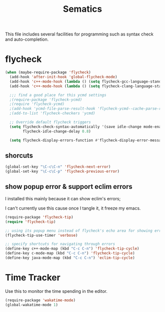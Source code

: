 #+title: Sematics

This file includes several facilities for programming such as syntax
check and auto-completion.

* flycheck

#+header: :tangle yes
#+BEGIN_SRC emacs-lisp
  (when (maybe-require-package 'flycheck)
    (add-hook 'after-init-hook 'global-flycheck-mode)
    (add-hook 'c++-mode-hook (lambda () (setq flycheck-gcc-language-standard "c++11")))
    (add-hook 'c++-mode-hook (lambda () (setq flycheck-clang-language-standard "c++11")))

    ;;; find a good place for this ycmd settings
    ;(require-package 'flycheck-ycmd)
    ;(require 'flycheck-ycmd)
    ;(add-hook 'ycmd-file-parse-result-hook 'flycheck-ycmd--cache-parse-results)
    ;(add-to-list 'flycheck-checkers 'ycmd)

    ;; Override default flycheck triggers
    (setq flycheck-check-syntax-automatically '(save idle-change mode-enabled)
          flycheck-idle-change-delay 0.8)

    (setq flycheck-display-errors-function #'flycheck-display-error-messages-unless-error-list))

#+END_SRC

** shorcuts

#+header: :tangle yes
#+BEGIN_SRC emacs-lisp
  (global-set-key "\C-c\C-n" 'flycheck-next-error)
  (global-set-key "\C-c\C-p" 'flycheck-previous-error)
#+END_SRC

** show popup error & support eclim errors

I installed this mainly because it can show eclim's errors;

I can't currently use this cause once I tangle it, it freeze my emacs.

#+header: :tangle no
#+BEGIN_SRC emacs-lisp
  (require-package 'flycheck-tip)
  (require 'flycheck-tip)

  ;; using its popup menu instead of flycheck's echo area for showing erros
  (flycheck-tip-use-timer 'verbose)

  ;; specify shortcuts for navigating through errors
  (define-key c++-mode-map (kbd "C-c C-n") 'flycheck-tip-cycle)
  (define-key c-mode-map (kbd "C-c C-n") 'flycheck-tip-cycle)
  (define-key java-mode-map (kbd "C-c C-n") 'eclim-tip-cycle)
#+END_SRC
* Time Tracker
Use this to monitor the time spending in the editor.
#+header: :tangle yes
#+BEGIN_SRC emacs-lisp
  (require-package 'wakatime-mode)
  (global-wakatime-mode 1)
#+END_SRC
